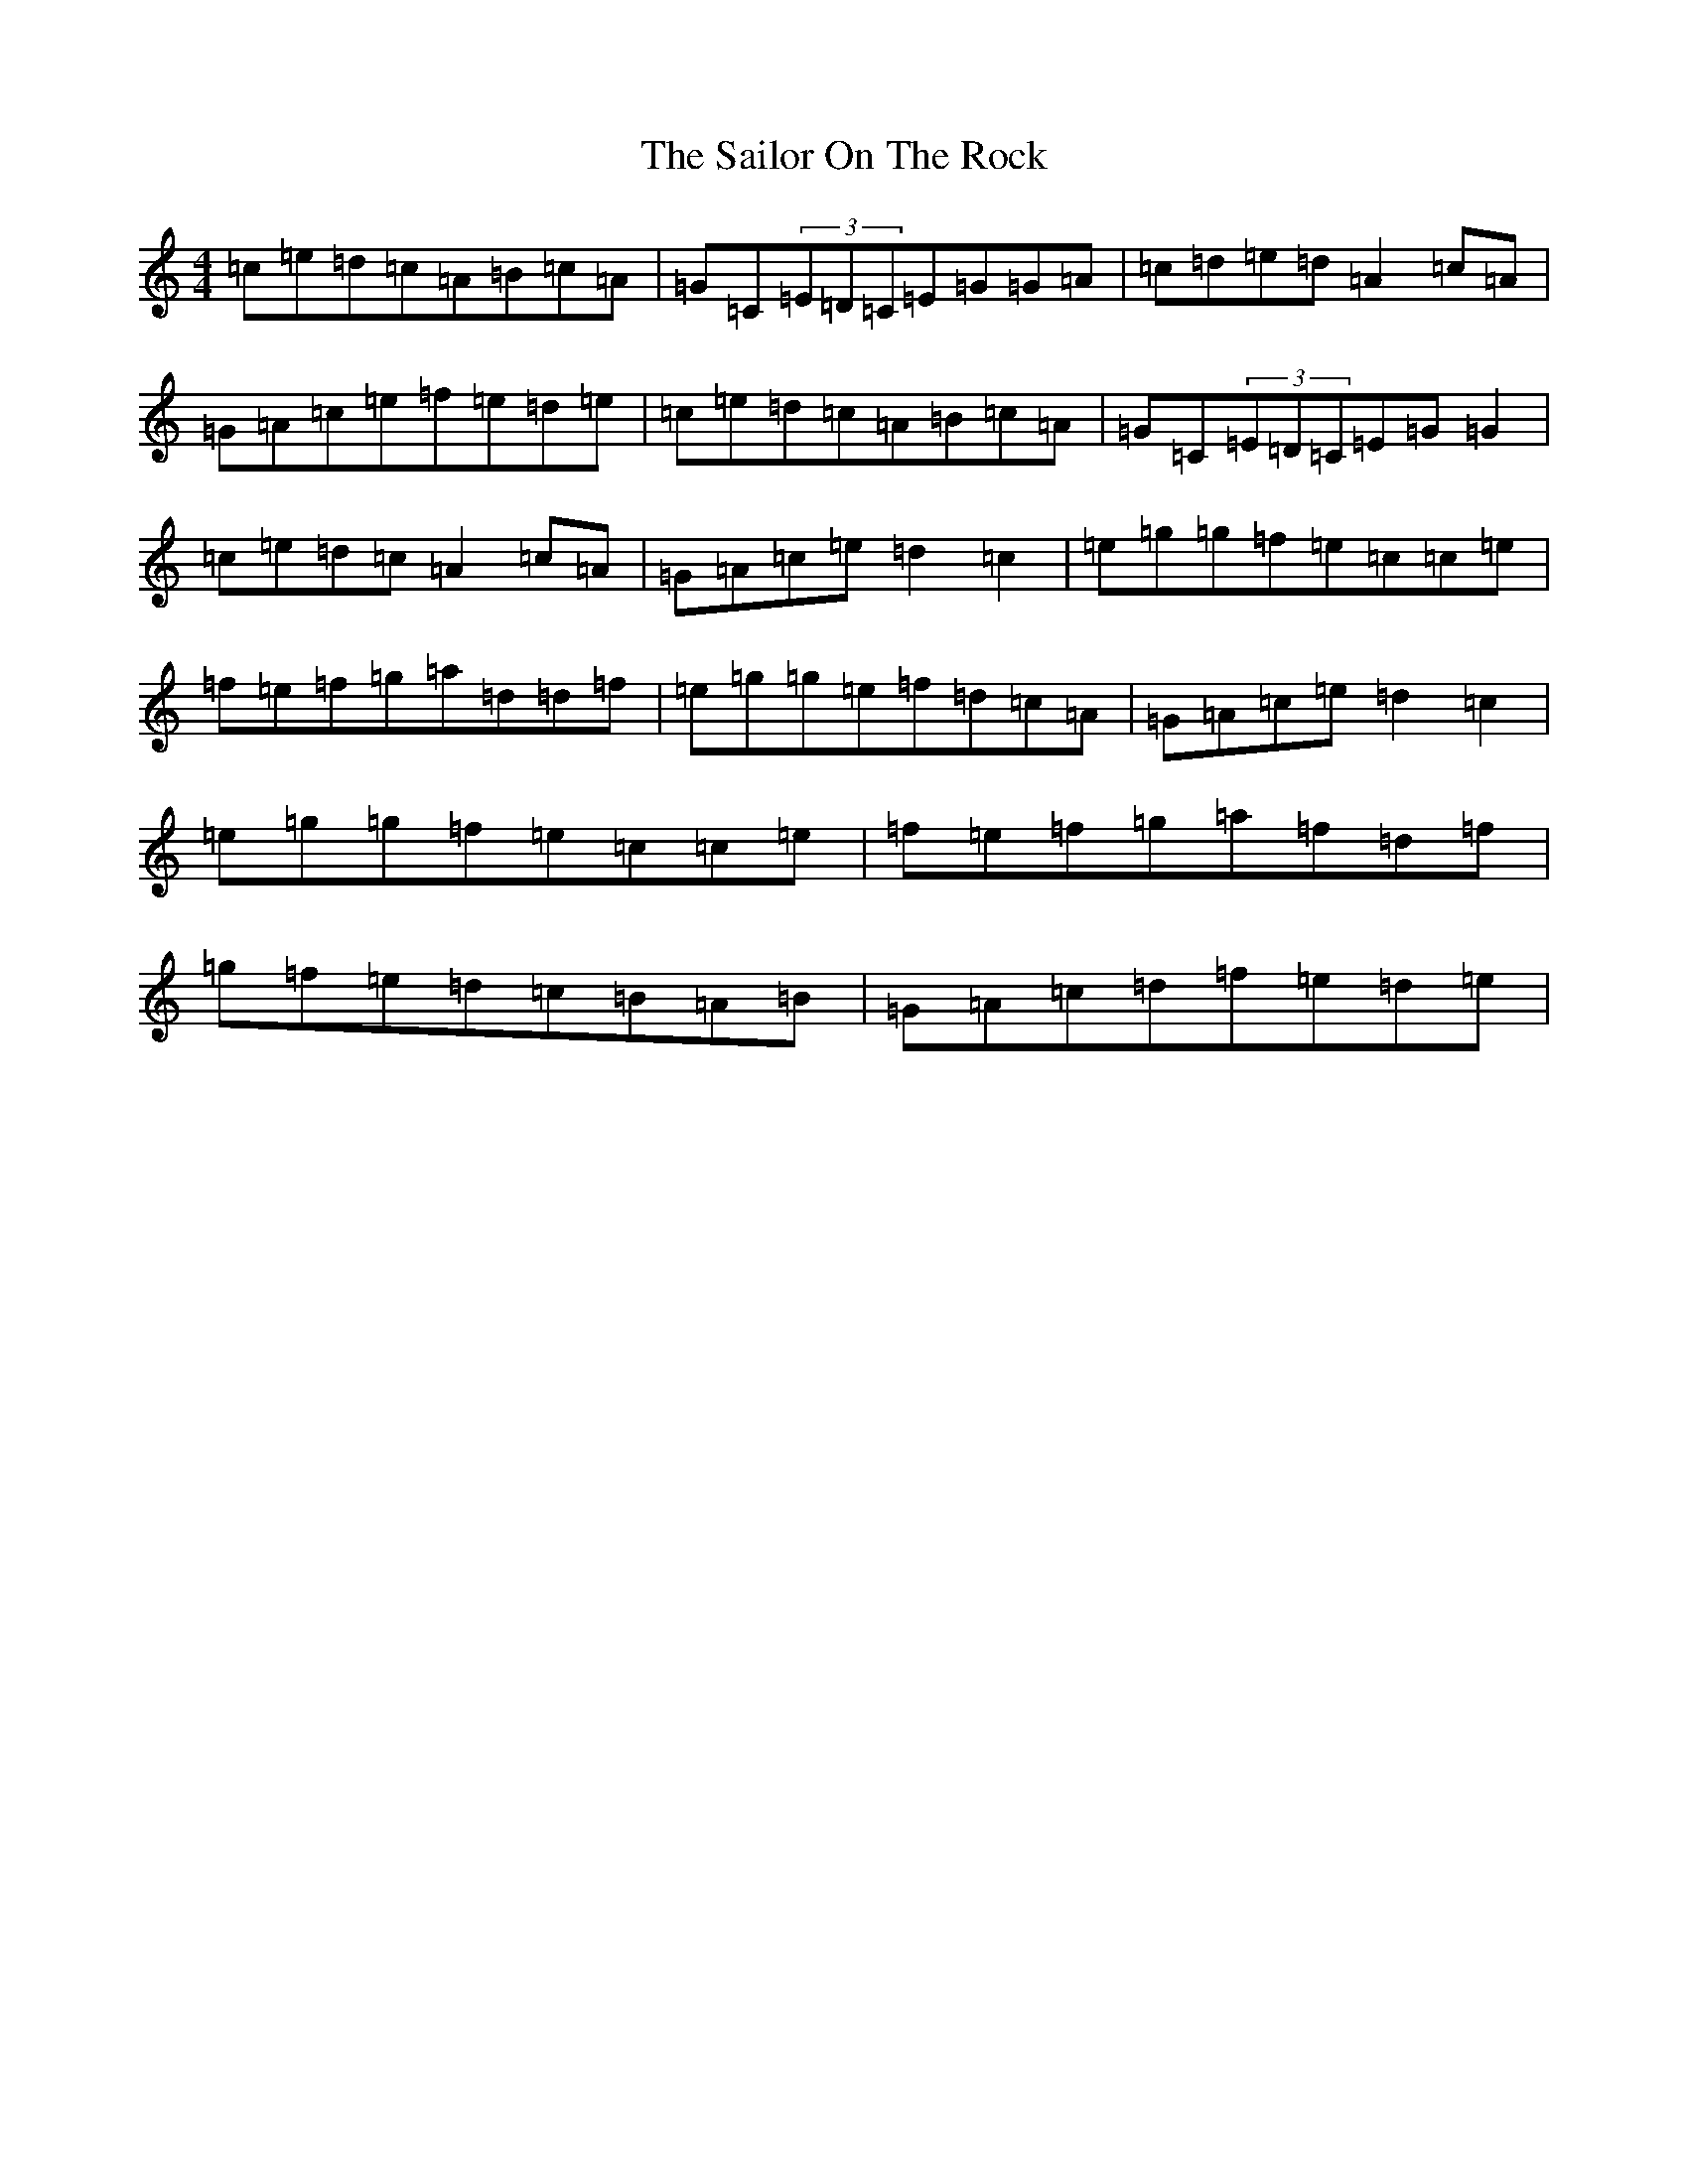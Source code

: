 X: 18728
T: Sailor On The Rock, The
S: https://thesession.org/tunes/765#setting765
Z: D Major
R: reel
M: 4/4
L: 1/8
K: C Major
=c=e=d=c=A=B=c=A|=G=C(3=E=D=C=E=G=G=A|=c=d=e=d=A2=c=A|=G=A=c=e=f=e=d=e|=c=e=d=c=A=B=c=A|=G=C(3=E=D=C=E=G=G2|=c=e=d=c=A2=c=A|=G=A=c=e=d2=c2|=e=g=g=f=e=c=c=e|=f=e=f=g=a=d=d=f|=e=g=g=e=f=d=c=A|=G=A=c=e=d2=c2|=e=g=g=f=e=c=c=e|=f=e=f=g=a=f=d=f|=g=f=e=d=c=B=A=B|=G=A=c=d=f=e=d=e|
